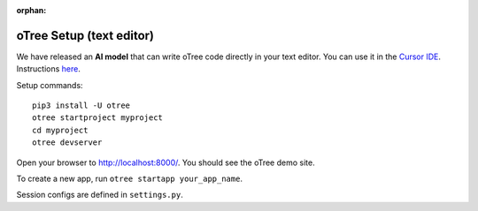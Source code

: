 :orphan:

.. _install-nostudio:

oTree Setup (text editor)
=========================

We have released an **AI model** that can write oTree code
directly in your text editor.
You can use it in the `Cursor IDE <https://www.cursor.com/>`__.
Instructions `here <https://www.otreehub.com/code_assistant/>`__.

Setup commands::

    pip3 install -U otree
    otree startproject myproject
    cd myproject
    otree devserver

Open your browser to `http://localhost:8000/ <http://localhost:8000/>`__.
You should see the oTree demo site.

To create a new app, run ``otree startapp your_app_name``.

Session configs are defined in ``settings.py``.
